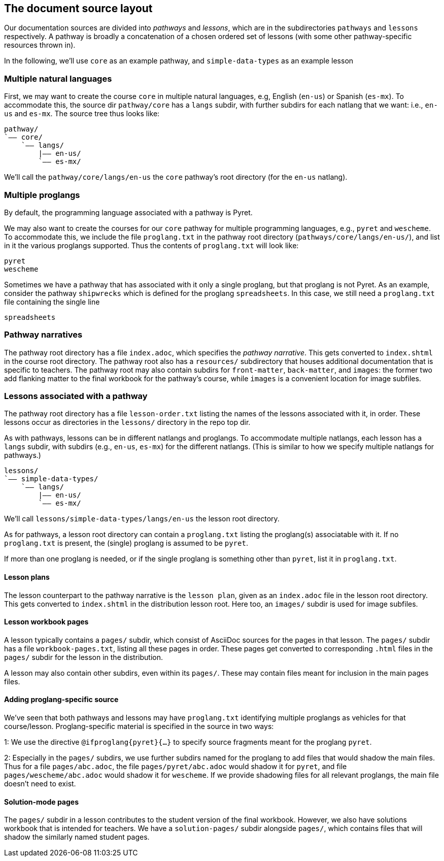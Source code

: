 == The document source layout

Our documentation sources are divided into _pathways_ and _lessons_,
which are in the subdirectories `pathways` and `lessons`
respectively. A pathway is broadly a concatenation of a chosen
ordered set of lessons (with some other pathway-specific resources
thrown in). 

In the following, we'll use `core` as an example
pathway, and `simple-data-types` as an example lesson

=== Multiple natural languages

First, we may want to create the course `core` in
multiple natural languages, e.g, English (`en-us`) or Spanish
(`es-mx`). To accommodate this, the source dir `pathway/core` has
a `langs` subdir, with further subdirs for each natlang that we want:
i.e., `en-us` and `es-mx`.  The source tree thus looks like:

  pathway/
  `—— core/
      `—— langs/
          |—— en-us/
          `—— es-mx/

We'll call the `pathway/core/langs/en-us` the `core` pathway's
root directory (for the `en-us` natlang).

=== Multiple proglangs

By default, the programming language associated with a pathway is
Pyret.

We may also want to create the courses for our `core` pathway for
multiple programming languages, e.g., `pyret` and `wescheme`. To
accommodate this, we include the file `proglang.txt` in the
pathway root directory (`pathways/core/langs/en-us/`), and list
in it the various proglangs supported. Thus the contents of
`proglang.txt` will look like:

  pyret
  wescheme


Sometimes we have a pathway that has associated with it only a
single proglang, but that proglang is not Pyret. As an example,
consider the
pathway `shipwrecks` which is defined for the proglang
`spreadsheets`. In this case, we still need a
`proglang.txt` file containing
the single line

  spreadsheets

=== Pathway narratives

The pathway root directory has a file `index.adoc`, which
specifies the
_pathway narrative_.  This gets converted to `index.shtml` in the
course root directory. The pathway root also has a `resources/`
subdirectory that houses additional documentation that is
specific to teachers. The pathway root may also contain subdirs
for `front-matter`, `back-matter`, and `images`: the former two
add flanking matter to the final workbook for the pathway's
course, while `images` is a convenient location for image
subfiles.


=== Lessons associated with a pathway

The pathway root directory has a file `lesson-order.txt` listing
the names of the lessons associated with it, in order. These
lessons occur as directories in the `lessons/` directory in the
repo top dir.

As with pathways, lessons can be in different natlangs and
proglangs. To accommodate multiple natlangs, each lesson has a
`langs` subdir, with subdirs (e.g., `en-us`, `es-mx`) for the
different natlangs. (This is similar to how we specify multiple
natlangs for pathways.)

   lessons/
   `—— simple-data-types/
       `—— langs/
           |—— en-us/
           `—— es-mx/

We'll call `lessons/simple-data-types/langs/en-us` the lesson root
directory.

// On building, the `en-us` version of `simple-data-types` is placed
// in
// `distribution/en-us/lessons/simple-data-types`, the distribution
// lesson root directory.

As for pathways, a lesson root directory can contain a
`proglang.txt` listing the proglang(s) associatable with it. If
no `proglang.txt` is present, the (single) proglang is assumed to
be `pyret`.

If more than one proglang is needed, or if the single proglang is
something other than `pyret`, list it in `proglang.txt`.  

==== Lesson plans

The lesson counterpart to the pathway narrative is the `lesson
plan`, given as an `index.adoc` file in the lesson root
directory. This gets converted to `index.shtml` in the
distribution lesson root. Here too, an `images/` subdir is used
for image subfiles.

==== Lesson workbook pages

A lesson typically contains a `pages/` subdir, which consist of
AsciiDoc sources for the pages in that lesson. The `pages/`
subdir has a file `workbook-pages.txt`, listing all these pages
in order. These pages get converted to corresponding `.html`
files in the `pages/` subdir for the lesson in the distribution.

A lesson may also contain other subdirs, even within its
`pages/`. These may contain files meant for inclusion in the main
pages files. 

==== Adding proglang-specific source

We've seen that both pathways and lessons may have `proglang.txt`
identifying multiple proglangs as vehicles for that
course/lesson. Proglang-specific material is specified in the
source in two ways:

1: We use the directive `@ifproglang{pyret}{...}` to specify source fragments
meant for the proglang `pyret`. 

2: Especially in the `pages/` subdirs, we use further
subdirs named for the proglang to add files that would shadow the
main files. Thus for a file `pages/abc.adoc`, the file
`pages/pyret/abc.adoc` would shadow it for `pyret`, and file
`pages/wescheme/abc.adoc` would shadow it for `wescheme`. If we
provide shadowing files for all relevant proglangs, the main file
doesn't need to exist.

==== Solution-mode pages

The `pages/` subdir in a lesson contributes to the student
version of the final workbook. However, we also have solutions
workbook that is intended for teachers. We have a
`solution-pages/` subdir alongside `pages/`, which contains files
that will shadow the similarly named student pages.
